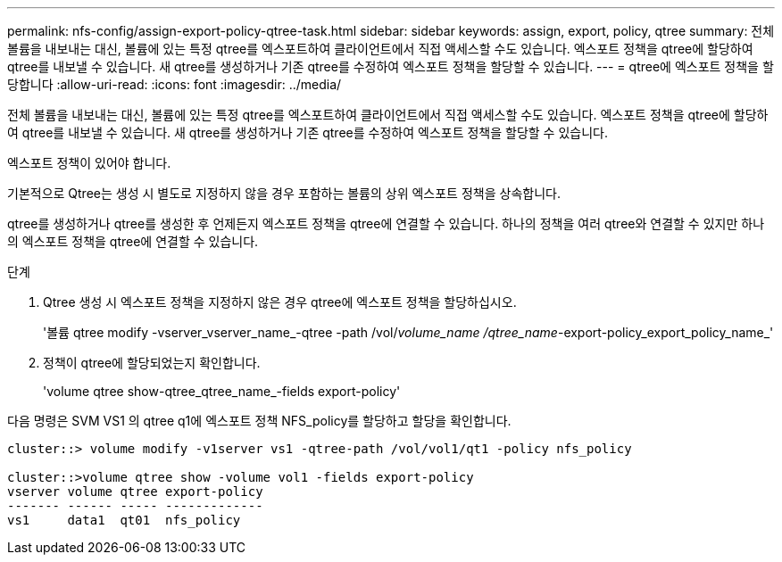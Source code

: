 ---
permalink: nfs-config/assign-export-policy-qtree-task.html 
sidebar: sidebar 
keywords: assign, export, policy, qtree 
summary: 전체 볼륨을 내보내는 대신, 볼륨에 있는 특정 qtree를 엑스포트하여 클라이언트에서 직접 액세스할 수도 있습니다. 엑스포트 정책을 qtree에 할당하여 qtree를 내보낼 수 있습니다. 새 qtree를 생성하거나 기존 qtree를 수정하여 엑스포트 정책을 할당할 수 있습니다. 
---
= qtree에 엑스포트 정책을 할당합니다
:allow-uri-read: 
:icons: font
:imagesdir: ../media/


[role="lead"]
전체 볼륨을 내보내는 대신, 볼륨에 있는 특정 qtree를 엑스포트하여 클라이언트에서 직접 액세스할 수도 있습니다. 엑스포트 정책을 qtree에 할당하여 qtree를 내보낼 수 있습니다. 새 qtree를 생성하거나 기존 qtree를 수정하여 엑스포트 정책을 할당할 수 있습니다.

엑스포트 정책이 있어야 합니다.

기본적으로 Qtree는 생성 시 별도로 지정하지 않을 경우 포함하는 볼륨의 상위 엑스포트 정책을 상속합니다.

qtree를 생성하거나 qtree를 생성한 후 언제든지 엑스포트 정책을 qtree에 연결할 수 있습니다. 하나의 정책을 여러 qtree와 연결할 수 있지만 하나의 엑스포트 정책을 qtree에 연결할 수 있습니다.

.단계
. Qtree 생성 시 엑스포트 정책을 지정하지 않은 경우 qtree에 엑스포트 정책을 할당하십시오.
+
'볼륨 qtree modify -vserver_vserver_name_-qtree -path /vol/_volume_name /qtree_name_-export-policy_export_policy_name_'

. 정책이 qtree에 할당되었는지 확인합니다.
+
'volume qtree show-qtree_qtree_name_-fields export-policy'



다음 명령은 SVM VS1 의 qtree q1에 엑스포트 정책 NFS_policy를 할당하고 할당을 확인합니다.

[listing]
----
cluster::> volume modify -v1server vs1 -qtree-path /vol/vol1/qt1 -policy nfs_policy

cluster::>volume qtree show -volume vol1 -fields export-policy
vserver volume qtree export-policy
------- ------ ----- -------------
vs1     data1  qt01  nfs_policy
----